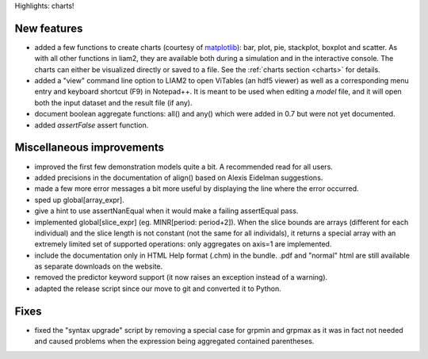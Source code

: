 Highlights: charts!

.. more::

New features
------------

* added a few functions to create charts (courtesy of `matplotlib
  <http://matplotlib.org>`_): bar, plot, pie, stackplot, boxplot and scatter.
  As with all other functions in liam2, they are available both during a
  simulation and in the interactive console. The charts can either be
  visualized directly or saved to a file. See the :ref:`charts section <charts>`
  for details.

* added a "view" command line option to LIAM2 to open ViTables (an hdf5
  viewer) as well as a corresponding menu entry and keyboard shortcut (F9) in
  Notepad++. It is meant to be used when editing a *model* file, and it will
  open both the input dataset and the result file (if any).

* document boolean aggregate functions: all() and any() which were
  added in 0.7 but were not yet documented.

* added *assertFalse* assert function.

Miscellaneous improvements
--------------------------

* improved the first few demonstration models quite a bit. A recommended read
  for all users.

* added precisions in the documentation of align() based on Alexis Eidelman
  suggestions.

* made a few more error messages a bit more useful by displaying the line
  where the error occurred.

* sped up global[array_expr].

* give a hint to use assertNanEqual when it would make a failing assertEqual
  pass.

* implemented global[slice_expr] (eg. MINR[period: period+2]). When the
  slice bounds are arrays (different for each individual) and the slice
  length is not constant (not the same for all individals),
  it returns a special array with an extremely limited set of supported
  operations: only aggregates on axis=1 are implemented.

* include the documentation only in HTML Help format (.chm) in the bundle.
  .pdf and "normal" html are still available as separate downloads on the
  website.

* removed the predictor keyword support (it now raises an exception instead
  of a warning).

* adapted the release script since our move to git and converted it to Python.

Fixes
-----

* fixed the "syntax upgrade" script by removing a special case for grpmin and
  grpmax as it was in fact not needed and caused problems when the expression
  being aggregated contained parentheses.